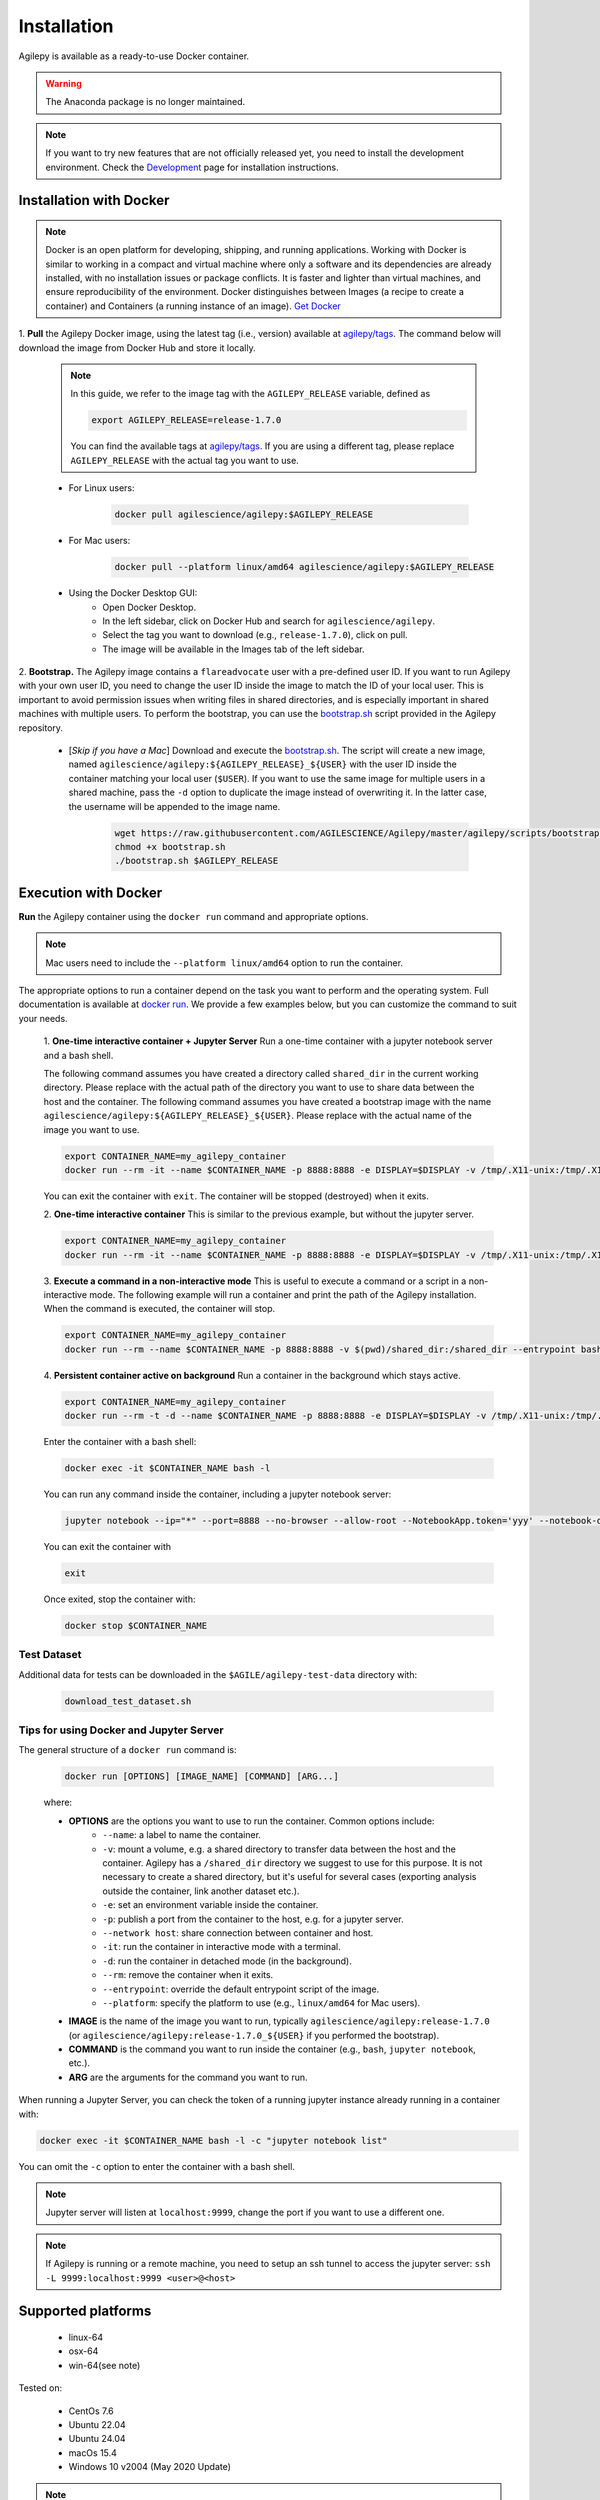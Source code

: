 Installation
============

Agilepy is available as a ready-to-use Docker container.

.. warning:: The Anaconda package is no longer maintained. 

.. note:: If you want to try new features that are not officially released yet, you need to install the development environment. 
          Check the `Development <../help/development.html>`_ page for installation instructions.

Installation with Docker
^^^^^^^^^^^^^^^^^^^^^^^^

.. note:: Docker is an open platform for developing, shipping, and running applications.
          Working with Docker is similar to working in a compact and virtual machine where only a software and its dependencies are already installed, with no installation issues or package conflicts.
          It is faster and lighter than virtual machines, and ensure reproducibility of the environment.
          Docker distinguishes between Images (a recipe to create a container) and Containers (a running instance of an image).
          `Get Docker <https://docs.docker.com/get-docker/>`_

1. **Pull** the Agilepy Docker image, using the latest tag (i.e., version) available at `agilepy/tags <https://hub.docker.com/r/agilescience/agilepy/tags>`_.
The command below will download the image from Docker Hub and store it locally.

    .. note:: In this guide, we refer to the image tag with the ``AGILEPY_RELEASE`` variable, defined as
            
            .. code-block::

                export AGILEPY_RELEASE=release-1.7.0

            You can find the available tags at `agilepy/tags <https://hub.docker.com/r/agilescience/agilepy/tags>`_.
            If you are using a different tag, please replace ``AGILEPY_RELEASE`` with the actual tag you want to use.


    * For Linux users:

        .. code-block::

            docker pull agilescience/agilepy:$AGILEPY_RELEASE

    * For Mac users:

        .. code-block::

            docker pull --platform linux/amd64 agilescience/agilepy:$AGILEPY_RELEASE

    * Using the Docker Desktop GUI:
        * Open Docker Desktop.
        * In the left sidebar, click on Docker Hub and search for ``agilescience/agilepy``.
        * Select the tag you want to download (e.g., ``release-1.7.0``), click on pull.
        * The image will be available in the Images tab of the left sidebar.




2. **Bootstrap.** The Agilepy image contains a ``flareadvocate`` user with a pre-defined user ID.
If you want to run Agilepy with your own user ID, you need to change the user ID inside the image to match the ID of your local user.
This is important to avoid permission issues when writing files in shared directories, and is especially important in shared machines with multiple users.
To perform the bootstrap, you can use the `bootstrap.sh <https://github.com/AGILESCIENCE/Agilepy/blob/master/agilepy/scripts/bootstrap.sh>`_ script provided in the Agilepy repository.

    * [*Skip if you have a Mac*] Download and execute the `bootstrap.sh <https://github.com/AGILESCIENCE/Agilepy/blob/master/agilepy/scripts/bootstrap.sh>`_. The script will create a new image, named ``agilescience/agilepy:${AGILEPY_RELEASE}_${USER}`` with the user ID inside the container matching your local user (``$USER``). If you want to use the same image for multiple users in a shared machine, pass the ``-d`` option to duplicate the image instead of overwriting it. In the latter case, the username will be appended to the image name.
    

        .. code-block::

            wget https://raw.githubusercontent.com/AGILESCIENCE/Agilepy/master/agilepy/scripts/bootstrap.sh
            chmod +x bootstrap.sh
            ./bootstrap.sh $AGILEPY_RELEASE



Execution with Docker
^^^^^^^^^^^^^^^^^^^^^

**Run** the Agilepy container using the ``docker run`` command and appropriate options.

.. note:: Mac users need to include the ``--platform linux/amd64`` option to run the container. 



The appropriate options to run a container depend on the task you want to perform and the operating system.
Full documentation is available at `docker run <https://docs.docker.com/engine/reference/commandline/run/>`_.
We provide a few examples below, but you can customize the command to suit your needs.
    
    1. **One-time interactive container + Jupyter Server**
    Run a one-time container with a jupyter notebook server and a bash shell.

    The following command assumes you have created a directory called ``shared_dir`` in the current working directory.
    Please replace with the actual path of the directory you want to use to share data between the host and the container.
    The following command assumes you have created a bootstrap image with the name ``agilescience/agilepy:${AGILEPY_RELEASE}_${USER}``.
    Please replace with the actual name of the image you want to use.

    .. code-block::

        export CONTAINER_NAME=my_agilepy_container
        docker run --rm -it --name $CONTAINER_NAME -p 8888:8888 -e DISPLAY=$DISPLAY -v /tmp/.X11-unix:/tmp/.X11-unix:rw -v $(pwd)/shared_dir:/shared_dir agilescience/agilepy:${AGILEPY_RELEASE}_${USER} bash -l

    You can exit the container with ``exit``.
    The container will be stopped (destroyed) when it exits.

    2. **One-time interactive container**
    This is similar to the previous example, but without the jupyter server.

    .. code-block::

        export CONTAINER_NAME=my_agilepy_container
        docker run --rm -it --name $CONTAINER_NAME -p 8888:8888 -e DISPLAY=$DISPLAY -v /tmp/.X11-unix:/tmp/.X11-unix:rw -v $(pwd)/shared_dir:/shared_dir --entrypoint bash agilescience/agilepy:${AGILEPY_RELEASE}_${USER} -l


    3. **Execute a command in a non-interactive mode**
    This is useful to execute a command or a script in a non-interactive mode.
    The following example will run a container and print the path of the Agilepy installation.
    When the command is executed, the container will stop.

    .. code-block::

        export CONTAINER_NAME=my_agilepy_container
        docker run --rm --name $CONTAINER_NAME -p 8888:8888 -v $(pwd)/shared_dir:/shared_dir --entrypoint bash agilescience/agilepy:${AGILEPY_RELEASE}_${USER} -c "python3 -c 'import agilepy as _; print(_.__path__[0])'"



    4. **Persistent container active on background**
    Run a container in the background which stays active.

    .. code-block::
    
        export CONTAINER_NAME=my_agilepy_container
        docker run --rm -t -d --name $CONTAINER_NAME -p 8888:8888 -e DISPLAY=$DISPLAY -v /tmp/.X11-unix:/tmp/.X11-unix:rw -v $(pwd)/shared_dir:/shared_dir agilescience/agilepy:${AGILEPY_RELEASE}_${USER}



    Enter the container with a bash shell:

    .. code-block::

        docker exec -it $CONTAINER_NAME bash -l



    You can run any command inside the container, including a jupyter notebook server:


    .. code-block::
    
        jupyter notebook --ip="*" --port=8888 --no-browser --allow-root --NotebookApp.token='yyy' --notebook-dir=/shared_dir

    You can exit the container with 
    
    .. code-block::
    
        exit
    

    Once exited, stop the container with:

    .. code-block::

        docker stop $CONTAINER_NAME


    

Test Dataset
""""""""""""

Additional data for tests can be downloaded in the ``$AGILE/agilepy-test-data`` directory with:
    
    .. code-block::

        download_test_dataset.sh


Tips for using Docker and Jupyter Server
""""""""""""""""""""""""""""""""""""""""

The general structure of a ``docker run`` command is:

    .. code-block::

        docker run [OPTIONS] [IMAGE_NAME] [COMMAND] [ARG...]

    where:
    
    - **OPTIONS** are the options you want to use to run the container. Common options include:
        - ``--name``: a label to name the container.
        - ``-v``: mount a volume, e.g. a shared directory to transfer data between the host and the container. Agilepy has a ``/shared_dir`` directory we suggest to use for this purpose. It is not necessary to create a shared directory, but it's useful for several cases (exporting analysis outside the container, link another dataset etc.).
        - ``-e``: set an environment variable inside the container.
        - ``-p``: publish a port from the container to the host, e.g. for a jupyter server.
        - ``--network host``: share connection between container and host.
        - ``-it``: run the container in interactive mode with a terminal.
        - ``-d``: run the container in detached mode (in the background).
        - ``--rm``: remove the container when it exits.
        - ``--entrypoint``: override the default entrypoint script of the image.
        - ``--platform``: specify the platform to use (e.g., ``linux/amd64`` for Mac users).
    - **IMAGE** is the name of the image you want to run, typically ``agilescience/agilepy:release-1.7.0`` (or ``agilescience/agilepy:release-1.7.0_${USER}`` if you performed the bootstrap).
    - **COMMAND** is the command you want to run inside the container (e.g., ``bash``, ``jupyter notebook``, etc.).
    - **ARG** are the arguments for the command you want to run.


When running a Jupyter Server, you can check the token of a running jupyter instance already running in a container with:

.. code-block::

    docker exec -it $CONTAINER_NAME bash -l -c "jupyter notebook list"

You can omit the ``-c`` option to enter the container with a bash shell.

.. note:: Jupyter server will listen at ``localhost:9999``, change the port if you want to use a different one. 




.. note:: If Agilepy is running or a remote machine, you need to setup an ssh tunnel to access the jupyter server: ``ssh -L 9999:localhost:9999 <user>@<host>``






Supported platforms
^^^^^^^^^^^^^^^^^^^

  - linux-64
  - osx-64
  - win-64(see note)

Tested on:

  - CentOs 7.6
  - Ubuntu 22.04
  - Ubuntu 24.04
  - macOs 15.4
  - Windows 10 v2004 (May 2020 Update)

.. note:: It's possible to run Agilepy's container in Windows10, you'll need to install WSL2.

          Check the installation instructions for WSL2 `here <https://docs.microsoft.com/en-us/windows/wsl/install-win10>`_


Manual Installation
^^^^^^^^^^^^^^^^^^^

If the installation does not work with the instructions above, it is recommended to install Agilepy and its dependencies from scratch.
The dependencies required by Agilepy are:

  - Root 6.26
  - Cfitsio 4.1
  - Zlib
  - `AGILE's Science Tools <https://github.com/AGILESCIENCE/AGILE-GRID-ScienceTools-Setup/tree/master>`_ (the correct tag to install can be found in the Docker container recipe)
  - `Agilepy python dependencies <https://github.com/AGILESCIENCE/Agilepy-recipe/blob/master/recipes/docker/base/requirements.txt>`_


Uninstalling
^^^^^^^^^^^^

Stop a running container with:

.. code-block::

    docker stop $CONTAINER_NAME

Remove the ``agilepy`` image with:

.. code-block::

    docker rmi agilescience/agilepy:$AGILEPY_RELEASE
